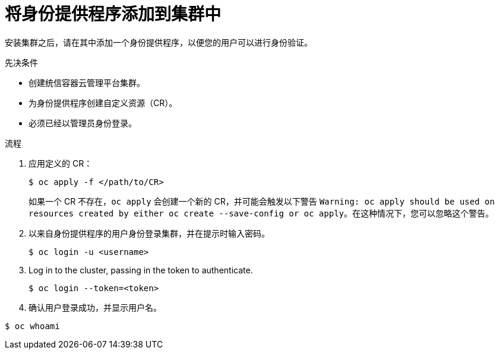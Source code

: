 // Module included in the following assemblies:
//
// * authentication/identity_providers/configuring-allow-all-identity-provider.adoc
// * authentication/identity_providers/configuring-deny-all-identity-provider.adoc
// * authentication/identity_providers/configuring-htpasswd-identity-provider.adoc
// * authentication/identity_providers/configuring-keystone-identity-provider.adoc
// * authentication/identity_providers/configuring-ldap-identity-provider.adoc
// * authentication/identity_providers/configuring-basic-authentication-identity-provider.adoc
// * authentication/identity_providers/configuring-request-header-identity-provider.adoc
// * authentication/identity_providers/configuring-github-identity-provider.adoc
// * authentication/identity_providers/configuring-gitlab-identity-provider.adoc
// * authentication/identity_providers/configuring-google-identity-provider.adoc
// * authentication/identity_providers/configuring-oidc-identity-provider.adoc

// GitHub and Google IDPs do not support username/password login commands

:_content-type: PROCEDURE
[id="add-identity-provider_{context}"]
= 将身份提供程序添加到集群中

安装集群之后，请在其中添加一个身份提供程序，以便您的用户可以进行身份验证。

.先决条件

* 创建统信容器云管理平台集群。
* 为身份提供程序创建自定义资源（CR）。
* 必须已经以管理员身份登录。

.流程

. 应用定义的 CR：
+
[source,terminal]
----
$ oc apply -f </path/to/CR>
----
+
[注意]
====
如果一个 CR 不存在，`oc apply` 会创建一个新的 CR，并可能会触发以下警告 `Warning: oc apply should be used on resources created by either oc create --save-config or oc apply`。在这种情况下，您可以忽略这个警告。
====

. 以来自身份提供程序的用户身份登录集群，并在提示时输入密码。
+
[source,terminal]
----
$ oc login -u <username>
----

. Log in to the cluster, passing in the token to authenticate.
+
[source,terminal]
----
$ oc login --token=<token>
----

. 确认用户登录成功，并显示用户名。
[source,terminal]
----
$ oc whoami
----
